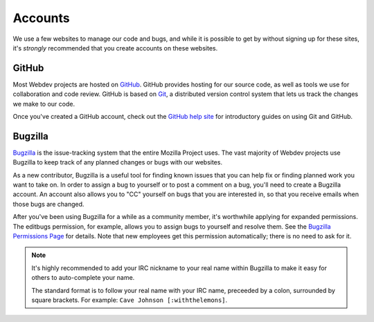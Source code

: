 Accounts
========

We use a few websites to manage our code and bugs, and while it is possible to
get by without signing up for these sites, it's *strongly* recommended that
you create accounts on these websites.

GitHub
------

Most Webdev projects are hosted on GitHub_. GitHub provides hosting for our
source code, as well as tools we use for collaboration and code review. GitHub
is based on Git_, a distributed version control system that lets us track the
changes we make to our code.

Once you've created a GitHub account, check out the `GitHub help site`_ for
introductory guides on using Git and GitHub.

.. seealso::

   `Mozilla on GitHub <https://github.com/mozilla/>`_
      Mozilla's organization account on GitHub.

.. _GitHub: https://github.com/
.. _Git: https://git-scm.com/
.. _GitHub help site: https://help.github.com/

Bugzilla
--------

Bugzilla_ is the issue-tracking system that the entire Mozilla Project uses.
The vast majority of Webdev projects use Bugzilla to keep track of any planned
changes or bugs with our websites.

As a new contributor, Bugzilla is a useful tool for finding known issues that
you can help fix or finding planned work you want to take on. In order to
assign a bug to yourself or to post a comment on a bug, you'll need to create
a Bugzilla account. An account also allows you to "CC" yourself on bugs that
you are interested in, so that you receive emails when those bugs are changed.

After you've been using Bugzilla for a while as a community member,
it's worthwhile applying for expanded permissions. The editbugs permission,
for example, allows you to assign bugs to yourself and resolve them. See
the `Bugzilla Permissions Page`_ for details. Note that new employees
get this permission automatically; there is no need to ask for it.

.. note:: It's highly recommended to add your IRC nickname to your real name
   within Bugzilla to make it easy for others to auto-complete your name.

   The standard format is to follow your real name with your IRC name,
   preceeded by a colon, surrounded by square brackets. For example:
   ``Cave Johnson [:withthelemons]``.

.. _Bugzilla: https://bugzilla.mozilla.org/
.. _`Bugzilla Permissions Page`: https://bugzilla.mozilla.org/page.cgi?id=get_permissions.html
